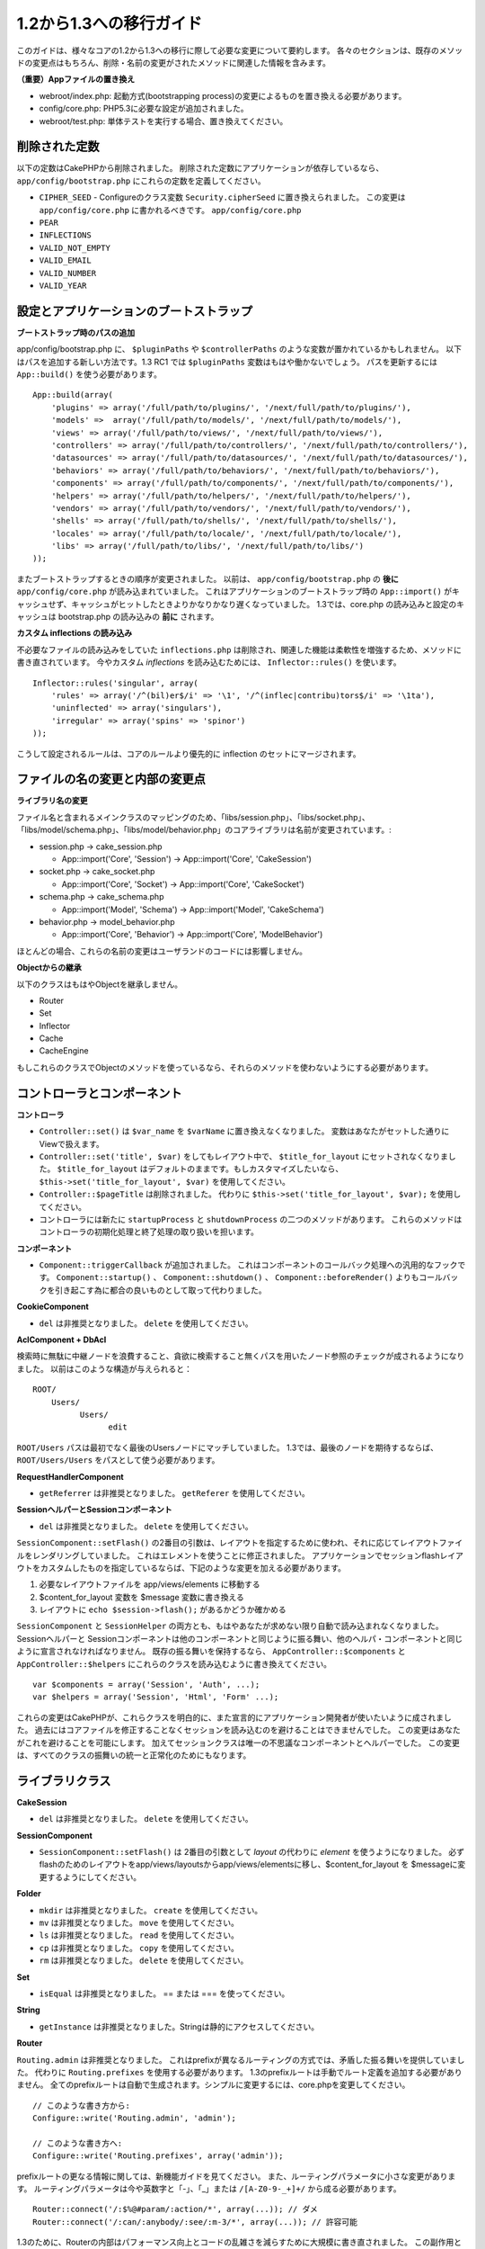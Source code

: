 1.2から1.3への移行ガイド
########################

このガイドは、様々なコアの1.2から1.3への移行に際して必要な変更について要約します。
各々のセクションは、既存のメソッドの変更点はもちろん、削除・名前の変更がされたメソッドに関連した情報を含みます。

**（重要）Appファイルの置き換え**


-  webroot/index.php: 起動方式(bootstrapping process)の変更によるものを置き換える必要があります。
-  config/core.php: PHP5.3に必要な設定が追加されました。
-  webroot/test.php: 単体テストを実行する場合、置き換えてください。

削除された定数
~~~~~~~~~~~~~~

以下の定数はCakePHPから削除されました。
削除された定数にアプリケーションが依存しているなら、 ``app/config/bootstrap.php`` にこれらの定数を定義してください。


-  ``CIPHER_SEED`` - Configureのクラス変数 ``Security.cipherSeed`` に置き換えられました。 この変更は ``app/config/core.php`` に書かれるべきです。
   ``app/config/core.php``
-  ``PEAR``
-  ``INFLECTIONS``
-  ``VALID_NOT_EMPTY``
-  ``VALID_EMAIL``
-  ``VALID_NUMBER``
-  ``VALID_YEAR``

設定とアプリケーションのブートストラップ
~~~~~~~~~~~~~~~~~~~~~~~~~~~~~~~~~~~~~~~~

**ブートストラップ時のパスの追加**

app/config/bootstrap.php に、 ``$pluginPaths`` や ``$controllerPaths`` のような変数が置かれているかもしれません。
以下はパスを追加する新しい方法です。1.3 RC1 では ``$pluginPaths`` 変数はもはや働かないでしょう。
パスを更新するには ``App::build()`` を使う必要があります。

::

    App::build(array(
        'plugins' => array('/full/path/to/plugins/', '/next/full/path/to/plugins/'),
        'models' =>  array('/full/path/to/models/', '/next/full/path/to/models/'),
        'views' => array('/full/path/to/views/', '/next/full/path/to/views/'),
        'controllers' => array('/full/path/to/controllers/', '/next/full/path/to/controllers/'),
        'datasources' => array('/full/path/to/datasources/', '/next/full/path/to/datasources/'),
        'behaviors' => array('/full/path/to/behaviors/', '/next/full/path/to/behaviors/'),
        'components' => array('/full/path/to/components/', '/next/full/path/to/components/'),
        'helpers' => array('/full/path/to/helpers/', '/next/full/path/to/helpers/'),
        'vendors' => array('/full/path/to/vendors/', '/next/full/path/to/vendors/'),
        'shells' => array('/full/path/to/shells/', '/next/full/path/to/shells/'),
        'locales' => array('/full/path/to/locale/', '/next/full/path/to/locale/'),
        'libs' => array('/full/path/to/libs/', '/next/full/path/to/libs/')
    ));

またブートストラップするときの順序が変更されました。
以前は、 ``app/config/bootstrap.php`` の **後に** ``app/config/core.php`` が読み込まれていました。
これはアプリケーションのブートストラップ時の ``App::import()`` がキャッシュせず、キャッシュがヒットしたときよりかなりかなり遅くなっていました。
1.3では、core.php の読み込みと設定のキャッシュは bootstrap.php の読み込みの **前に** されます。

**カスタム inflections の読み込み**

不必要なファイルの読み込みをしていた ``inflections.php`` は削除され、関連した機能は柔軟性を増強するため、メソッドに書き直されています。
今やカスタム *inflections* を読み込むためには、 ``Inflector::rules()`` を使います。

::

    Inflector::rules('singular', array(
        'rules' => array('/^(bil)er$/i' => '\1', '/^(inflec|contribu)tors$/i' => '\1ta'),
        'uninflected' => array('singulars'),
        'irregular' => array('spins' => 'spinor')
    ));

こうして設定されるルールは、コアのルールより優先的に inflection のセットにマージされます。

ファイルの名の変更と内部の変更点
~~~~~~~~~~~~~~~~~~~~~~~~~~~~~~~~

**ライブラリ名の変更**

ファイル名と含まれるメインクラスのマッピングのため、「libs/session.php」、「libs/socket.php」、「libs/model/schema.php」、「libs/model/behavior.php」のコアライブラリは名前が変更されています。:


-  session.php -> cake\_session.php

  
   -  App::import('Core', 'Session') -> App::import('Core',
      'CakeSession')

-  socket.php -> cake\_socket.php

  
   -  App::import('Core', 'Socket') -> App::import('Core',
      'CakeSocket')

-  schema.php -> cake\_schema.php

  
   -  App::import('Model', 'Schema') -> App::import('Model',
      'CakeSchema')

-  behavior.php -> model\_behavior.php

  
   -  App::import('Core', 'Behavior') -> App::import('Core',
      'ModelBehavior')


ほとんどの場合、これらの名前の変更はユーザランドのコードには影響しません。

**Objectからの継承**

以下のクラスはもはやObjectを継承しません。


-  Router
-  Set
-  Inflector
-  Cache
-  CacheEngine

もしこれらのクラスでObjectのメソッドを使っているなら、それらのメソッドを使わないようにする必要があります。

コントローラとコンポーネント
~~~~~~~~~~~~~~~~~~~~~~~~~~~~

**コントローラ**


-  ``Controller::set()`` は ``$var_name`` を ``$varName`` に置き換えなくなりました。
   変数はあなたがセットした通りにViewで扱えます。

-  ``Controller::set('title', $var)`` をしてもレイアウト中で、 ``$title_for_layout`` にセットされなくなりました。
   ``$title_for_layout`` はデフォルトのままです。もしカスタマイズしたいなら、 ``$this->set('title_for_layout', $var)`` を使用してください。

-  ``Controller::$pageTitle`` は削除されました。
   代わりに ``$this->set('title_for_layout', $var);`` を使用してください。

-  コントローラには新たに ``startupProcess`` と ``shutdownProcess`` の二つのメソッドがあります。
   これらのメソッドはコントローラの初期化処理と終了処理の取り扱いを担います。

**コンポーネント**


-  ``Component::triggerCallback`` が追加されました。
   これはコンポーネントのコールバック処理への汎用的なフックです。
   ``Component::startup()`` 、 ``Component::shutdown()`` 、 ``Component::beforeRender()`` よりもコールバックを引き起こす為に都合の良いものとして取って代わりました。

**CookieComponent**


-  ``del`` は非推奨となりました。 ``delete`` を使用してください。

**AclComponent + DbAcl**

検索時に無駄に中継ノードを浪費すること、貪欲に検索すること無くパスを用いたノード参照のチェックが成されるようになりました。
以前はこのような構造が与えられると：

::

    ROOT/
        Users/
              Users/
                    edit

``ROOT/Users`` パスは最初でなく最後のUsersノードにマッチしていました。
1.3では、最後のノードを期待するならば、 ``ROOT/Users/Users`` をパスとして使う必要があります。

**RequestHandlerComponent**


-  ``getReferrer`` は非推奨となりました。 ``getReferer`` を使用してください。

**SessionヘルパーとSessionコンポーネント**


-  ``del`` は非推奨となりました。 ``delete`` を使用してください。

``SessionComponent::setFlash()`` の2番目の引数は、レイアウトを指定するために使われ、それに応じてレイアウトファイルをレンダリングしていました。
これはエレメントを使うことに修正されました。
アプリケーションでセッションflashレイアウトをカスタムしたものを指定しているならば、下記のような変更を加える必要があります。


#. 必要なレイアウトファイルを app/views/elements に移動する
#. $content\_for\_layout 変数を $message 変数に書き換える
#. レイアウトに ``echo $session->flash();`` があるかどうか確かめる

``SessionComponent`` と ``SessionHelper`` の両方とも、もはやあなたが求めない限り自動で読み込まれなくなりました。
Sessionヘルパーと Sessionコンポーネントは他のコンポーネントと同じように振る舞い、他のヘルパ・コンポーネントと同じように宣言されなければなりません。
既存の振る舞いを保持するなら、 ``AppController::$components`` と ``AppController::$helpers`` にこれらのクラスを読み込むように書き換えてください。

::

    var $components = array('Session', 'Auth', ...);
    var $helpers = array('Session', 'Html', 'Form' ...);

これらの変更はCakePHPが、これらクラスを明白的に、また宣言的にアプリケーション開発者が使いたいように成されました。
過去にはコアファイルを修正することなくセッションを読み込むのを避けることはできませんでした。
この変更はあなたがこれを避けることを可能にします。
加えてセッションクラスは唯一の不思議なコンポーネントとヘルパーでした。
この変更は、すべてのクラスの振舞いの統一と正常化のためにもなります。

ライブラリクラス
~~~~~~~~~~~~~~~~

**CakeSession**


-  ``del`` は非推奨となりました。 ``delete`` を使用してください。

**SessionComponent**


-  ``SessionComponent::setFlash()`` は 2番目の引数として *layout* の代わりに *element* を使うようになりました。
   必ずflashのためのレイアウトをapp/views/layoutsからapp/views/elementsに移し、$content\_for\_layout を $messageに変更するようにしてください。

**Folder**


-  ``mkdir`` は非推奨となりました。 ``create`` を使用してください。
-  ``mv`` は非推奨となりました。 ``move`` を使用してください。
-  ``ls`` は非推奨となりました。 ``read`` を使用してください。
-  ``cp`` は非推奨となりました。 ``copy`` を使用してください。
-  ``rm`` は非推奨となりました。 ``delete`` を使用してください。

**Set**


-  ``isEqual`` は非推奨となりました。 == または === を使ってください。

**String**


-  ``getInstance`` は非推奨となりました。Stringは静的にアクセスしてください。

**Router**

``Routing.admin`` は非推奨となりました。
これはprefixが異なるルーティングの方式では、矛盾した振る舞いを提供していました。
代わりに ``Routing.prefixes`` を使用する必要があります。
1.3のprefixルートは手動でルート定義を追加する必要がありません。
全てのprefixルートは自動で生成されます。シンプルに変更するには、core.phpを変更してください。

::

    // このような書き方から:
    Configure::write('Routing.admin', 'admin');
   
    // このような書き方へ:
    Configure::write('Routing.prefixes', array('admin'));

prefixルートの更なる情報に関しては、新機能ガイドを見てください。
また、ルーティングパラメータに小さな変更があります。
ルーティングパラメータは今や英数字と「-」、「\_」または ``/[A-Z0-9-_+]+/`` から成る必要があります。

::

    Router::connect('/:$%@#param/:action/*', array(...)); // ダメ
    Router::connect('/:can/:anybody/:see/:m-3/*', array(...)); // 許容可能

1.3のために、Routerの内部はパフォーマンス向上とコードの乱雑さを減らすために大規模に書き直されました。
この副作用として、コードの基幹部分にあることと引き換えに、問題的でありバグを引き起こしやすかった二つのまれにしか使われない機能が削除されました。
まず、フル正規表現を使うパスセグメントが削除されました。もう次のようなルートは作れません。

::

    Router::connect('/([0-9]+)-p-(.*)/', array('controller' => 'products', 'action' => 'show'));

これらのルートは複雑なルートを悪化させ、リバースルーティングを不可能にします。
もし同じようなルートを必要とするなら、ルーティングパラメータにキャプチャパターンを用いるのが推奨されます。
次に、ルートの中間でのワイルドカードのサポートが削除されました。以前はワイルドカードがルートの中間で使えました。

::

    Router::connect(
        '/pages/*/:event',
        array('controller' => 'pages', 'action' => 'display'),
        array('event' => '[a-z0-9_-]+')
    );

不規則な振る舞いやルートのコンパイルを複雑にするようなワイルドカードはもはやサポートされません。
これら二つの境界ケースである機能と変更以外の振る舞いは、1.2のときと変わらず振舞います。

また、配列形式のURLに「id」キーを用いている人は、Router::url()がこれを名前付き(*named*)パラメータとして扱うことに気づくでしょう。
もし過去にこのようなアプローチでIDパラメータをアクションに渡していたなら、この変更を反映するために、全ての $html->link() と $this->redirect() を書き換える必要あります。

::

    // 古いフォーマット:
    $url = array('controller' => 'posts', 'action' => 'view', 'id' => $id);
    // ユースケース:
    Router::url($url);
    $html->link($url);
    $this->redirect($url);
    // 1.2 の結果:
    /posts/view/123
    // 1.3 の結果:
    /posts/view/id:123
    // 正しいフォーマット:
    $url = array('controller' => 'posts', 'action' => 'view', $id);

**Dispatcher**

Dispatcherはもはやリクエストパラメータを元にControllerのlayout/viewPathを設定しません。
これらのプロパティはDispatcherではなくControllerによって操作されるべきです。
この機能はドキュメント化、テストがされていませんでした。

**Debugger**


-  ``Debugger::checkSessionKey()`` は ``Debugger::checkSecurityKeys()`` に名前が変更されました。
-  ``Debugger::output("text")`` といったコールはもはや正しく動きません。
   ``Debugger::output("txt")`` を使ってください。

**Object**


-  ``Object::$_log`` は削除されました。
   今は ``CakeLog::write`` が静的に呼び出されます。
   ログに加えられた変更の更なる情報は :doc:`/core-libraries/logging` をみてください。

**Sanitize**


-  ``Sanitize::html()`` は、 ``$remove`` 引数を使うことによってHTMLエンティティのエンコーディングをせず、危険な内容を返すことを許してしまっていましたが、今や常にエスケープされた文字列を返します。
-  ``Sanitize::clean()`` には ``remove_html`` オプションが付け加えられています。
   これは ``encode`` オプションと共に使われなければならず、 ``Sanitize::html()`` の ``strip_tags`` の機能へのトリガとなります。

**Configure と App**


-  Configure::listObjects() は App::objects() に置き換えられました。
-  Configure::corePaths() は App::core() に置き換えられました。
-  Configure::buildPaths() は App::build() に置き換えられました。
-  Configureはパスを管理しないようになりました。
-  Configure::write('modelPaths', array...) は App::build(array('models' => array...)) に置き換えられました。
-  Configure::read('modelPaths')は App::path('models') に置き換えられました。
-  debug = 3はもうありません。
   この設定によって生成されるコントローラのダンプは、度々メモリの消費問題を引き起こし、非実用的で使用不可能な設定でした。
   また ``$cakeDebug`` 変数は ``View::renderLayout`` から削除されました。
   エラーを避けるためこの変数の参照を削除してください。
-  ``Configure::load()`` を使ってプラグインから設定ファイルを読み込めるようになりました。
   ``Configure::load('plugin.file');`` として使ってください。
   ``.`` （訳注：ピリオド）を設定ファイル名に使っている場合は、 ``_`` （訳注：アンダースコア）に置き換えるべきです。

**Cache**

アプリーション、コア、またはプラグインからキャッシュエンジンを読み込めることに加えて、CakePHP1.3ではCacheがいくらか書き直されました。
書き直した点はメソッドのコールの呼び出しの頻度と回数を減らすことに主眼が置かれました。
結果として、少しだけマイナーなAPIの変更があり、それに伴いかなりのパフォーマンスが向上しました。詳細は以下です。

Cacheはエンジン毎のシングルトンの使用をやめ、代わりに ``Cache::config()`` で設定されるユニークキー毎にインスタンスが作られるようになりました。
以来エンジンはシングルトンでなく、 ``Cache::engine()`` は必要なくなり、削除されました。
加えて ``Cache::isInitialized()`` は *エンジン名* でなく、 *設定名* をチェックするようになりました。
しかしまだ、 ``Cache::set()`` や ``Cache::engine()`` をキャッシュの設定を変更するのに使えます。
また ``Cache`` に追加されたメソッドの更なる情報は :doc:`/appendices/new-features-in-cakephp-1-3` をチェックしてください。

デフォルトのキャッシュ設定でアプリーション、コア、またはプラグインにあるキャッシュエンジンを使用すると、これらのクラスの読み込みが常にキャッシュされない為にパフォーマンス問題を引き起こすことがあることに注意すべきです。
推奨されるのは、 ``default`` 設定にコアのキャッシュエンジンの一つを使用することか、もしくは設定をする以前に手動でキャッシュエンジンのクラスを include することです。
なおその上、コアでないキャッシュエンジンの設定は上記の理由のため、 ``app/config/bootstrap.php`` で終わらせておくべきです。

モデルのデータベースとデータソース
~~~~~~~~~~~~~~~~~~~~~~~~~~~~~~~~~~

**モデル**


-  ``Model::del()`` と ``Model::remove()`` は削除され、Model::delete()が正規の削除メソッドとなりました。
-  ``Model::findAll`` 、findCount,、findNeighbours は削除されました。
-  動的なsetTablePrefix()のコールは削除されました。
   テーブル接頭辞は ``$tablePrefix`` プロパティに記述されるべきで、初期化のカスタマイズはオーバーライドされた ``Model::__construct()`` の中で終わらせるべきです。
-  ``DboSource::query()`` は登録されていないメソッドに対してその名前のクエリを発行する代わりに、警告(*warnings*)を出すようになりました。
   これは、モデルのDataSourceオブジェクトに直接アクセスするように、無作法に ``$this->Model->begin()`` としてトランザクションを始めるような文法を改める必要があることを意味します。
-  開発モードの時、Validationのメソッドが見つからないとエラーを引き起こすようになりました。
-  Behaviorが見つからないとcakeErrorを引き起こすようになりました。
-  ``Model::find(first)`` は、conditionsが与えられず、idプロパティが空でないときに限って、idプロパティをデフォルトのconditionsとして使用していましたが、今やconditions無しが使われるようになりました。
-  Model::saveAll()の'validate'オプションは、デフォルト値としてtrueの代わりに'first'となりました。

**データソース**


-  DataSource::exists()は非DBデータソースも使えるように書き直されました。
   以前は、 ``var $useTable = false; var $useDbConfig = 'custom';`` としても、 ``Model::exists()`` はfalse以外を返すことは不可能でした。
   このことが ``create()`` または ``update()`` を使っているカスタムデータソースに醜いハックを用いずに正しく動作させることを妨げていました。
   もしカスタムデータソースが ``create()`` 、 ``update()`` 、 ``read()``  ( ``Model::exists()`` がコールするであろう ``Model::find('count')`` は、 ``DataSource::read()`` に渡されるため)を実装しているなら、1.3上でユニットテストを再度走らせて確かめてください。

**データベース**

ほとんどのデータベース設定はもはや'connect'キー（1.2以前から非推奨）をサポートしません。
代わりに、データベースへの持続的接続をするかどうかに関わらず、 ``'persistent' => true`` もしくはfalseを指定してください。

**SQLログのダンプ**

よく聞かれる質問は、どうやったらページの下のほうにあるSQLログのダンプを無効または削除できるのかというものです。
前のバージョンでは、SQLログのHTML生成はDboSourceの中に埋め込まれていました。
1.3には ``sql_dump`` というエレメントがコアにあります。
``DboSource`` はもはや自動でSQLログを吐き出しません。
もし1.3でSQLログを吐き出したいなら、下記のようにしてください。

::

    echo $this->element('sql_dump'); ?>

このエレメントはレイアウトやビューのどこにでも置けます。
``sql_dump`` エレメントは ``Configure::read('debug')`` が2のときのみSQLログを生成します。
もちろん ``app/views/elements/sql_dump.ctp`` を作ることでappでカスタムやオーバーライドをすることができます。

ビューとヘルパー
~~~~~~~~~~~~~~~~

**View**


-  ``View::renderElement`` は削除されました。 代わりに ``View::element()`` を使用してください。
-  ビューファイルの拡張子、 ``.thtml`` はもはや自動で読み込まれません。
   コントローラで ``$this->ext = 'thtml';`` を宣言するか、ビューファイルの拡張子を ``.ctp`` に変更してください。
-  ``View::set('title', $var)`` をしてもレイアウト中で、 ``$title_for_layout`` にセットされなくなりました。
   ``$title_for_layout`` はデフォルトのままです。
   もしカスタマイズしたいなら、 ``$this->set('title_for_layout', $var)`` を使用してください。
-  ``View::$pageTitle`` は削除されました。
   代わりに ``$this->set('title_for_layout', $var);`` を使用してください。
-  debug = 3 に関するレイアウト変数 ``$cakeDebug`` は削除されました。
   この変数を参照してもエラーを引き起こしますので、レイアウト中にあるなら削除してください。
   また、更なる情報に関してはSQLログのダンプとConfigureに関するノートを見てください。

全てのコアヘルパーはもう ``Helper::output()`` を使いません。
このメソッドは矛盾した使われ方をしたり、多くのFormHelperの出力に問題を引き起こしてきたりしました。
自動的にechoするように ``AppHelper::output()`` をオーバーロードしているのなら、手動でヘルパーのアウトプットをechoするようにビューファイルを書き換える必要があるでしょう。

**TextHelper**


-  ``TextHelper::trim()`` は非推奨となりました。代わりに ``truncate()`` を使用してください。
-  ``TextHelper::highlight()`` では:
-  ``$highlighter`` 引数は削除されました。
   代わりに ``$options['format']`` を使用してください。
-  ``$considerHtml`` 引数は削除されました。
   代わりに ``$options['html']`` を使用してください。
-  ``TextHelper::truncate()`` では:
-  ``$ending`` 引数は削除されました。
   代わりに ``$options['ending']`` を使用してください。
-  ``$exact`` 引数は削除されました。
   代わりに ``$options['exact']`` を使用してください。
-  ``$considerHtml`` 引数は削除されました。
   代わりに ``$options['html']`` を使用してください。

**PaginatorHelper**

PaginatorHelper にはスタイルをより簡単にするたくさんの機能強化があります。
``prev()`` 、 ``next()`` 、 ``first()`` 、 ``last()`` のメソッドで、リンク先が無い場合リンクの代わりに ``<div>`` タグが返されていましたが、 ``<span>`` がデフォルトになりました。

passedArgs が「url」オプションに自動的にマージされるようになりました。

``sort()`` 、 ``prev()`` 、 ``next()`` は生成されるHTMLにクラス名を付与するようになりました。
``prev()`` は「prev」クラスを付与します。
``next()`` は「next」クラスを付与します。
``sort()`` は昇順なら「asc」クラス、降順なら「desc」クラスを付与します。

**FormHelper**


-  ``FormHelper::dateTime()`` の ``$showEmpty`` 引数は削除されました。代わりに ``$attributes['empty']`` を使用してください。
-  ``FormHelper::year()`` の ``$showEmpty`` 引数は削除されました。代わりに ``$attributes['empty']`` を使用してください。
-  ``FormHelper::month()`` の ``$showEmpty`` 引数は削除されました。代わりに ``$attributes['empty']`` を使用してください。
-  ``FormHelper::day()`` の ``$showEmpty`` 引数は削除されました。代わりに ``$attributes['empty']`` を使用してください。
-  ``FormHelper::minute()`` の ``$showEmpty`` 引数は削除されました。代わりに ``$attributes['empty']`` を使用してください。
-  ``FormHelper::meridian()`` の ``$showEmpty`` 引数は削除されました。代わりに ``$attributes['empty']`` を使用してください。
-  ``FormHelper::select()`` の ``$showEmpty`` 引数は削除されました。代わりに ``$attributes['empty']`` を使用してください。
-  FormHelperが生成するデフォルトのURLはもはや「id」を含めません。
   これはデフォルトURLとユーザランドのルートの記述との矛盾をなくし、また、FormHelperのデフォルトURLを用いてより直感的な感覚でリバースルーティングを動作させるのを可能にします。
-  ``FormHelper::submit()`` は type=submit 以外のタイプの input を作れるようになりました。
   「type」オプションを用いて生成される input の種類をコントロールしてください。
-  ``FormHelper::button()`` は「reset」や「clear」タイプの input の代わりに ``<button>`` 要素を生成するようになりました。
   もし「reset」や「clear」タイプの input を生成したいなら、 ``FormHelper::submit()`` のオプションを ``'type' => 'reset'`` などとして使ってください。
-  ``FormHelper::secure()`` と ``FormHelper::create()`` は隠し fieldset タグを作らないようになりました。
   代わりに隠し div タグが作られます。
   これは HTML4 の妥当性を向上させます。

また、FormHelperの変更と新機能を :ref:`form-improvements-1-3` をチェックして確かめてください。

**HtmlHelper**


-  ``HtmlHelper::meta()`` の ``$inline`` 引数は削除されました。これは ``$options`` 配列にマージされました。
-  ``HtmlHelper::link()`` の ``$escapeTitle`` 引数は削除されました。代わりに ``$options['escape']`` を使用してください。
   ``escape`` オプションはタイトルと属性をエスケープするかどうかを同時に設定します。
-  ``HtmlHelper::para()`` の ``$escape`` 引数は削除されました。代わりに ``$options['escape']`` を使用してください。
-  ``HtmlHelper::div()`` の ``$escape`` 引数は削除されました。代わりに ``$options['escape']`` を使用してください。
-  ``HtmlHelper::tag()`` の ``$escape`` 引数は削除されました。代わりに ``$options['escape']`` を使用してください。
-  ``HtmlHelper::css()`` の ``$inline`` 引数は削除されました。代わりに ``$options['inline']`` を使用してください。

**SessionHelper**


-  ``flash()`` はもはや自動的にechoされません。
   ``echo $session->flash();`` のようにしてください。
   flash() はヘルパメソッドの中で唯一自動的に出力されるメソッドでしたが、ヘルパメソッドとしての整合性をとるため変更されました。

**CacheHelper**

CacheHelperの ``Controller::$cacheAction`` との相互作用は少し変更されました。
以前は ``$cacheAction`` に配列を用いていたら、ルーティング済みのURLをキーにする必要がありました。
これはルートが変更されたときキャッシュの破壊を引き起こしていました。
また「pass」引数ごとにキャッシュの保持期間を設定できましたが、「named」引数やクエリ文字列ではできませんでした。
これらの制限・矛盾は取り除かれました。
今や ``$cacheAction`` のキーにコントローラのアクション名を用います。
これは ``$cacheAction`` の設定をもはやルーティングを介さないようにし、簡単にできるようにします。
もしキャッシュの保持期間を特殊な引数でカスタマイズしたいなら、コントローラで cacheAction を見つけそれを更新する必要があります。

**TimeHelper**

TimeHelperは i18n をよりフレンドリーに扱えるように書き直されました。
内部で date() をコールしていたところは strftime() に置き換えられました。
新しいメソッド TimeHelper::i18nFormat() が追加され、app/locale にあるPOSIX標準の LC\_TIME 定義ファイルからローカライゼーションのためのデータを取得します。
これらは以下の TimeHelper のAPIの変更によるものです。


-  TimeHelper::format() は第一引数に時間文字列をとり、フォーマット文字列を第二引数、フォーマットはstrftime() の書式、とすることができるようになりました。
   このような引数の呼び出しがあった場合、自動的に現在のロケールに合わせた日付フォーマットに変換されます。
   また1.2.xバージョンの後方互換性を保った引数もとることが出来ますが、この場合はフォーマット文字列が date() の書式と互換性がなければなりません。
-  TimeHelper::i18nFormat() が追加されました。

**非推奨になったHelper**

JavascriptHelper と AjaxHelperは両方とも非推奨となり、JsHelper + HtmlHelper が代わって使われるべきです。

以下のように置き換える必要があります：


-  ``$javascript->link()`` を ``$html->script()`` に。
-  ``$javascript->codeBlock()`` を使い方に拠って、 ``$html->scriptBlock()`` か ``$html->scriptStart()`` と ``$html->scriptEnd()`` に。

コンソールとシェル
~~~~~~~~~~~~~~~~~~

**Shell**

``Shell::getAdmin()`` は ``ProjectTask::getAdmin()`` に移動されました。

**Schema shell**


-  ``cake schema run create`` は ``cake schema create`` に名前が変わりました。
-  ``cake schema run update`` は ``cake schema update`` に名前が変わりました。

**コンソールでのエラーハンドリング**

シェルのディスパッチャーは、シェルで呼ばれたメソッドが明確に ``false`` を返り値としてもつと、ステータスコード ``1`` を用いて exit するようになりました。
他の返り値ではステータスコード ``0`` を用います。
以前は返り値をダイレクトにステータスコードとして用いてました。

シェルのメソッドでエラーを示すために ``1`` を返り値としていたものは、代わりに ``false`` を返すように書き換えられるべきです。

``Shell::error()`` はエラーメッセージを出力した後に、ステータスコード 1 で exit します。
また、メッセージのフォーマットに多少の変更があります。

::

    $this->error('Invalid Foo', 'Please provide bar.');
    // 出力:
    Error: Invalid Foo
    Please provide bar.
    // ステータスコード1でexit()される

``ShellDispatcher::stderr()`` はメッセージの前に「Error:」を付け加えなくなりました。
これは ``Shell::stdout()`` と同様となったことと言えます。

**ShellDispatcher::shiftArgs()**

このメソッドはシフトされた引数を返すようになりました。
前は引数がない場合 false を返していましたが、今は null を返すようになりました。
前は引数がある場合 true を返していましたが、今は代わりにシフトされた引数を返すようになりました。

Vendors, Test Suite & schema
~~~~~~~~~~~~~~~~~~~~~~~~~~~~

**vendors/cssとvendors/jsとvendors/img**

これら３つのディレクトリは、 ``app/vendors`` と ``plugin/vendors`` の両方から削除されています。
これらはpluginとthemeのwebrootに置き換えられました。

**Test Suiteとユニットテスト**

グループテストは今や非推奨のGroupTestクラスの代わりにTestSuiteクラスを継承するべきです。
もしあなたのグループテストがうまく走らないなら、基底クラスを変更する必要があります。

**Vendorとプラグインとテーマのアセット**

プラグインとテーマのwebrootディレクトリのために、Vendorのアセットの供給が1.3では削除されました。

SchemaShellで使われるスキーマファイルは ``app/config/sql`` から ``app/config/schema`` に移動されました。
``config/sql`` は1.3で続けて利用できますが、次期バージョンではそうならないでしょう。
